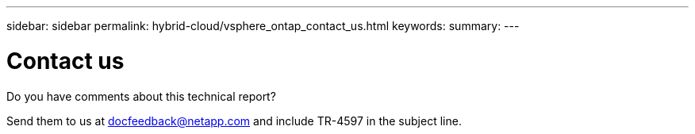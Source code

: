 ---
sidebar: sidebar
permalink: hybrid-cloud/vsphere_ontap_contact_us.html
keywords:
summary:
---

= Contact us
:hardbreaks:
:nofooter:
:icons: font
:linkattrs:
:imagesdir: ./../media/

//
// This file was created with NDAC Version 2.0 (August 17, 2020)
//
// 2021-02-16 10:32:05.435982
//

Do you have comments about this technical report?

Send them to us at docfeedback@netapp.com and include TR-4597 in the subject line.
